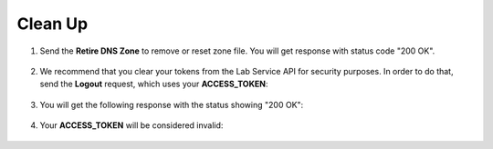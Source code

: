 Clean Up
========

#. Send the **Retire DNS Zone** to remove or reset zone file. You will get response with status code "200 OK".

   .. figure:: ../_figures/120.jpg

#. We recommend that you clear your tokens from the Lab Service API for security purposes. In order to do that, send the **Logout** request, which uses your **ACCESS_TOKEN**:
   
   .. figure:: ../_figures/79.png

#. You will get the following response with the status showing "200 OK":
   
   .. figure:: ../_figures/80.png
   
#. Your **ACCESS_TOKEN** will be considered invalid:
   
   .. figure:: ../_figures/81.png
